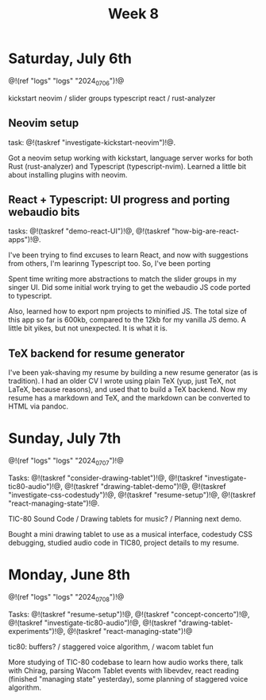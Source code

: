 #+TITLE: Week 8
* Saturday, July 6th
@!(ref "logs" "logs" "2024_07_06")!@

kickstart neovim /
slider groups typescript react /
rust-analyzer

** Neovim setup
task: @!(taskref "investigate-kickstart-neovim")!@.

Got a neovim setup working with kickstart,
language server works for both Rust (rust-analyzer) and
Typescript (typescript-nvim). Learned a little bit
about installing plugins with neovim.

** React + Typescript: UI progress and porting webaudio bits
tasks: @!(taskref "demo-react-UI")!@, @!(taskref "how-big-are-react-apps")!@.

I've been trying to find excuses to learn React,
and now with suggestions from others, I'm learinng
Typescript too. So, I've been porting 

Spent time writing more
abstractions to match the slider groups in 
my singer UI. Did some initial work trying to get
the webaudio JS code ported to typescript.

Also, learned how to export npm projects to minified
JS. The total size of this app so far is 600kb, compared
to the 12kb for my vanilla JS demo. A little bit yikes,
but not unexpected. It is what it is.

** TeX backend for resume generator
I've been yak-shaving my resume by building a
new resume generator (as is tradition). I had
an older CV I wrote using plain TeX (yup, just
TeX, not LaTeX, because reasons), and used that
to build a TeX backend. Now my resume has a markdown
and TeX, and the markdown can be converted to HTML
via pandoc.

* Sunday, July 7th
@!(ref "logs" "logs" "2024_07_07")!@

Tasks: @!(taskref "consider-drawing-tablet")!@, @!(taskref "investigate-tic80-audio")!@, @!(taskref "drawing-tablet-demo")!@, @!(taskref "investigate-css-codestudy")!@,
@!(taskref "resume-setup")!@, @!(taskref "react-managing-state")!@.

TIC-80 Sound Code /
Drawing tablets for music? /
Planning next demo.

Bought a mini drawing tablet to use as a musical
interface, codestudy CSS debugging, studied audio
code in TIC80, project details to my resume.

* Monday, June 8th

@!(ref "logs" "logs" "2024_07_08")!@

Tasks: @!(taskref "resume-setup")!@,  @!(taskref "concept-concerto")!@, @!(taskref "investigate-tic80-audio")!@,
@!(taskref "drawing-tablet-experiments")!@, @!(taskref "react-managing-state")!@

tic80: buffers? /
staggered voice algorithm, /
wacom tablet fun

More studying of TIC-80 codebase to learn how audio
works there, talk with Chirag, parsing Wacom
Tablet events with libevdev, react reading (finished "managing state" yesterday), some planning of staggered
voice algorithm.
